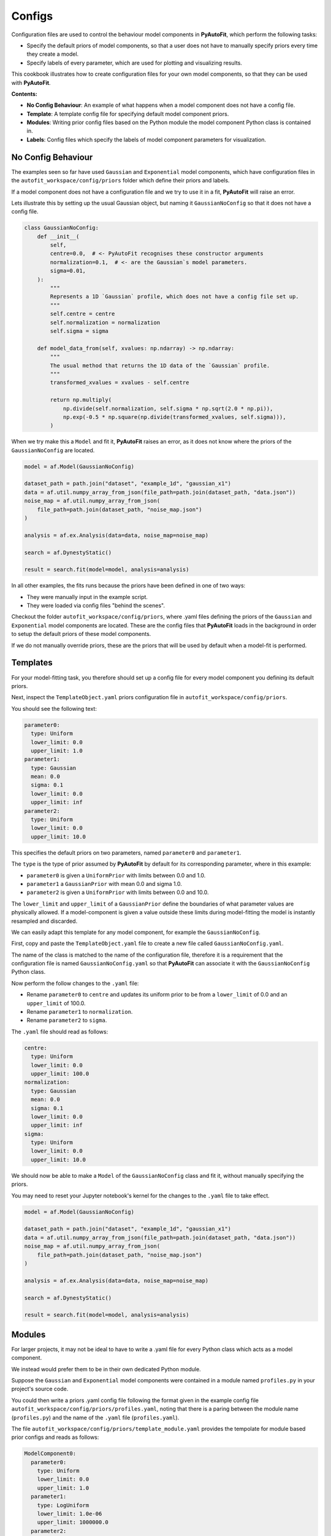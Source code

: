.. _configs:

Configs
=======

Configuration files are used to control the behaviour model components in **PyAutoFit**, which perform the
following tasks:

- Specify the default priors of model components, so that a user does not have to manually specify priors every time they create a model.

- Specify labels of every parameter, which are used for plotting and visualizing results.

This cookbook illustrates how to create configuration files for your own model components, so that they can be used
with **PyAutoFit**.

**Contents:**

- **No Config Behaviour**: An example of what happens when a model component does not have a config file.
- **Template**: A template config file for specifying default model component priors.
- **Modules**: Writing prior config files based on the Python module the model component Python class is contained in.
- **Labels**: Config files which specify the labels of model component parameters for visualization.

No Config Behaviour
-------------------

The examples seen so far have used ``Gaussian`` and ``Exponential`` model components, which have configuration files in
the ``autofit_workspace/config/priors`` folder which define their priors and labels.

If a model component does not have a configuration file and we try to use it in a fit, **PyAutoFit** will raise an
error.

Lets illustrate this by setting up the usual Gaussian object, but naming it ``GaussianNoConfig`` so that it does
not have a config file.

.. code-block:: python

    class GaussianNoConfig:
        def __init__(
            self,
            centre=0.0,  # <- PyAutoFit recognises these constructor arguments
            normalization=0.1,  # <- are the Gaussian`s model parameters.
            sigma=0.01,
        ):
            """
            Represents a 1D `Gaussian` profile, which does not have a config file set up.
            """
            self.centre = centre
            self.normalization = normalization
            self.sigma = sigma

        def model_data_from(self, xvalues: np.ndarray) -> np.ndarray:
            """
            The usual method that returns the 1D data of the `Gaussian` profile.
            """
            transformed_xvalues = xvalues - self.centre

            return np.multiply(
                np.divide(self.normalization, self.sigma * np.sqrt(2.0 * np.pi)),
                np.exp(-0.5 * np.square(np.divide(transformed_xvalues, self.sigma))),
            )

When we try make this a ``Model`` and fit it, **PyAutoFit** raises an error, as it does not know where the priors
of the ``GaussianNoConfig`` are located.

.. code-block:: python

    model = af.Model(GaussianNoConfig)

    dataset_path = path.join("dataset", "example_1d", "gaussian_x1")
    data = af.util.numpy_array_from_json(file_path=path.join(dataset_path, "data.json"))
    noise_map = af.util.numpy_array_from_json(
        file_path=path.join(dataset_path, "noise_map.json")
    )

    analysis = af.ex.Analysis(data=data, noise_map=noise_map)

    search = af.DynestyStatic()

    result = search.fit(model=model, analysis=analysis)

In all other examples, the fits runs because the priors have been defined in one of two ways:

- They were manually input in the example script.
- They were loaded via config files "behind the scenes".

Checkout the folder ``autofit_workspace/config/priors``, where .yaml files defining the priors of the ``Gaussian`` and
``Exponential`` model components are located. These are the config files that **PyAutoFit** loads in the background
in order to setup the default priors of these model components.

If we do not manually override priors, these are the priors that will be used by default when a model-fit is performed.

Templates
---------

For your model-fitting task, you therefore should set up a config file for every model component you defining its
default priors.

Next, inspect the ``TemplateObject.yaml`` priors configuration file in ``autofit_workspace/config/priors``.

You should see the following text:

.. code-block:: bash

     parameter0:
       type: Uniform
       lower_limit: 0.0
       upper_limit: 1.0
     parameter1:
       type: Gaussian
       mean: 0.0
       sigma: 0.1
       lower_limit: 0.0
       upper_limit: inf
     parameter2:
       type: Uniform
       lower_limit: 0.0
       upper_limit: 10.0

This specifies the default priors on two parameters, named ``parameter0`` and ``parameter1``.

The ``type`` is the type of prior assumed by **PyAutoFit** by default for its corresponding parameter, where in this
example:

- ``parameter0`` is given a ``UniformPrior`` with limits between 0.0 and 1.0.
- ``parameter1`` a ``GaussianPrior`` with mean 0.0 and sigma 1.0.
- ``parameter2`` is given a ``UniformPrior`` with limits between 0.0 and 10.0.

The ``lower_limit`` and ``upper_limit`` of a ``GaussianPrior`` define the boundaries of what parameter values are
physically allowed. If a model-component is given a value outside these limits during model-fitting the model is
instantly resampled and discarded.

We can easily adapt this template for any model component, for example the ``GaussianNoConfig``.

First, copy and paste the ``TemplateObject.yaml`` file to create a new file called ``GaussianNoConfig.yaml``.

The name of the class is matched to the name of the configuration file, therefore it is a requirement that the
configuration file is named ``GaussianNoConfig.yaml`` so that **PyAutoFit** can associate it with the ``GaussianNoConfig``
Python class.

Now perform the follow changes to the ``.yaml`` file:

- Rename ``parameter0`` to ``centre`` and updates its uniform prior to be from a ``lower_limit`` of 0.0 and an ``upper_limit`` of 100.0.
- Rename ``parameter1`` to ``normalization``.
- Rename ``parameter2`` to ``sigma``.

The ``.yaml`` file should read as follows:

.. code-block:: bash

     centre:
       type: Uniform
       lower_limit: 0.0
       upper_limit: 100.0
     normalization:
       type: Gaussian
       mean: 0.0
       sigma: 0.1
       lower_limit: 0.0
       upper_limit: inf
     sigma:
       type: Uniform
       lower_limit: 0.0
       upper_limit: 10.0

We should now be able to make a ``Model`` of the ``GaussianNoConfig`` class and fit it, without manually specifying
the priors.

You may need to reset your Jupyter notebook's kernel for the changes to the ``.yaml`` file to take effect.

.. code-block:: python

    model = af.Model(GaussianNoConfig)

    dataset_path = path.join("dataset", "example_1d", "gaussian_x1")
    data = af.util.numpy_array_from_json(file_path=path.join(dataset_path, "data.json"))
    noise_map = af.util.numpy_array_from_json(
        file_path=path.join(dataset_path, "noise_map.json")
    )

    analysis = af.ex.Analysis(data=data, noise_map=noise_map)

    search = af.DynestyStatic()

    result = search.fit(model=model, analysis=analysis)

Modules
-------

For larger projects, it may not be ideal to have to write a .yaml file for every Python class which acts as a model
component.

We instead would prefer them to be in their own dedicated Python module.

Suppose the ``Gaussian`` and ``Exponential`` model components were contained in a module named ``profiles.py`` in your
project's source code.

You could then write a priors .yaml config file following the format given in the example config file
``autofit_workspace/config/priors/profiles.yaml``, noting that there is a paring between the module name
(``profiles.py``) and the name of the ``.yaml`` file (``profiles.yaml``).

The file ``autofit_workspace/config/priors/template_module.yaml`` provides the tempolate for module based prior
configs and reads as follows:

.. code-block:: bash

    ModelComponent0:
      parameter0:
        type: Uniform
        lower_limit: 0.0
        upper_limit: 1.0
      parameter1:
        type: LogUniform
        lower_limit: 1.0e-06
        upper_limit: 1000000.0
      parameter2:
        type: Uniform
        lower_limit: 0.0
        upper_limit: 25.0
    ModelComponent1:
      parameter0:
        type: Uniform
        lower_limit: 0.0
        upper_limit: 1.0
      parameter1:
        type: LogUniform
        lower_limit: 1.0e-06
        upper_limit: 1000000.0
      parameter2:
        type: Uniform
        lower_limit: 0.0
        upper_limit: 1.0

This looks very similar to ``TemplateObject``, the only differences are:

- It now contains the model-component class name in the configuration file, e.g. ``ModelComponent0``, ``ModelComponent1``.
- It includes multiple model-components, whereas ``TemplateObject.yaml`` corresponded to only one model component.

Labels
------

There is an optional configs which associate model parameters with labels:

``autofit_workspace/config/notation.yaml``

It includes a ``label`` section which pairs every parameter with a label, which is used when visualizing results
(e.g. these labels are used when creating a corner plot).

.. code-block:: bash

    label:
      label:
        sigma: \sigma
        centre: x
        normalization: norm
        parameter0: a
        parameter1: b
        parameter2: c
        rate: \lambda

It also contains a ``superscript`` section which pairs every model-component label with a superscript, so that
models with the same parameter names (e.g. ``centre`` can be distinguished).

.. code-block:: bash

    label:
      superscript:
        Exponential: e
        Gaussian: g
        ModelComponent0: M0
        ModelComponent1: M1

The ``label_format`` section sets Python formatting options for every parameter, controlling how they display in
the ``model.results`` file.

.. code-block:: bash

    label_format:
      format:
        sigma: '{:.2f}'
        centre: '{:.2f}'
        normalization: '{:.2f}'
        parameter0: '{:.2f}'
        parameter1: '{:.2f}'
        parameter2: '{:.2f}'
        rate: '{:.2f}'